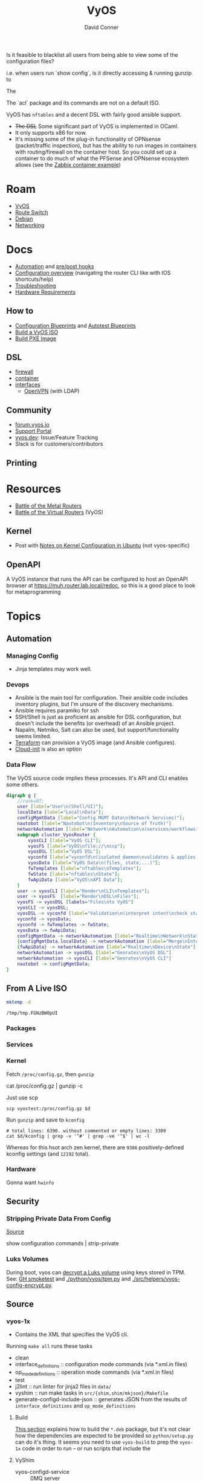 :PROPERTIES:
:ID:       5aa36ac8-32b3-421f-afb1-5b6292b06915
:END:
#+title: VyOS
#+AUTHOR:    David Conner
#+EMAIL:     noreply@te.xel.io
#+DESCRIPTION: notes
Is it feasible to blacklist all users from being able to view some of the configuration files?

i.e. when users run `show config`, is it directly accessing & running gunzip to

The

The `acl` package and its commands are not on a default ISO.

VyOS has =nftables= and a decent DSL with fairly good ansible support.

+ +The DSL+ Some significant part of VyOS is implemented in OCaml.
+ It only supports x86 for now.
+ It's missing some of the plug-in functionality of OPNsense (packet/traffic
  inspection), but has the ability to run images in containers with
  routing/firewall on the container host. So you could set up a container to do
  much of what the PFSense and OPNsense ecosystem allows (see the [[https://docs.vyos.io/en/stable/configuration/container/index.html#example-configuration][Zabbix
  container example]])

* Roam
+ [[id:5aa36ac8-32b3-421f-afb1-5b6292b06915][VyOS]]
+ [[id:e967c669-79e5-4a1a-828e-3b1dfbec1d19][Route Switch]]
+ [[id:23716a1b-7937-4cd1-923d-9adae1286601][Debian]]
+ [[id:ea11e6b1-6fb8-40e7-a40c-89e42697c9c4][Networking]]

* Docs

+ [[https://docs.vyos.io/en/stable/automation/index.html][Automation]] and [[https://docs.vyos.io/en/stable/automation/command-scripting.html#executing-pre-hooks-post-hooks-scripts][pre/post hooks]]
+ [[https://docs.vyos.io/en/stable/cli.html#configuration-overview][Configuration overview]] (navigating the router CLI like with IOS
  shortcuts/help)
+ [[https://docs.vyos.io/en/stable/troubleshooting/index.html][Troubleshooting]]
+ [[https://support.vyos.io/support/solutions/articles/103000096255-what-are-the-hardware-requirements-][Hardware Requirements]]

** How to

+ [[https://docs.vyos.io/en/stable/configexamples/index.html][Configuration Blueprints]] and [[https://docs.vyos.io/en/stable/configexamples/index.html#configuration-blueprints-autotest][Autotest Blueprints]]
+ [[https://docs.vyos.io/en/sagitta/contributing/build-vyos.html#][Build a VyOS ISO]]
+ [[https://docs.vyos.io/en/latest/installation/install.html#pxe-boot][Build PXE Image]]

** DSL

+ [[https://docs.vyos.io/en/stable/configuration/firewall/index.html][firewall]]
+ [[https://docs.vyos.io/en/stable/configuration/container/index.html][container]]
+ [[https://docs.vyos.io/en/stable/configuration/interfaces/index.html][interfaces]]
  + [[https://docs.vyos.io/en/stable/configuration/interfaces/openvpn.html][OpenVPN]] (with LDAP)

** Community
+ [[https://forum.vyos.io/][forum.vyos.io]]
+ [[https://support.vyos.io/support/home][Support Portal]]
+ [[https://vyos.dev/][vyos.dev]]: Issue/Feature Tracking
+ Slack is for customers/contributors

** Printing

* Resources

+ [[https://blog.kroy.io/2019/11/21/battle-of-the-bare-metal-routers/][Battle of the Metal Routers]]
+ [[https://blog.kroy.io/2019/08/23/battle-of-the-virtual-routers/][Battle of the Virtual Routers]] (VyOS)

** Kernel

+ Post with [[https://discourse.ubuntu.com/t/kernel-configuration-in-ubuntu/35857][Notes on Kernel Configuration in Ubuntu]] (not vyos-specific)

** OpenAPI

A VyOS instance that runs the API can be configured to host an OpenAPI browser
at https://muh.router.lab.local/redoc, so this is a good place to look for
metaprogramming

* Topics



** Automation

*** Managing Config

+ Jinja templates may work well.


*** Devops
+ Ansible is the main tool for configuration. Their ansible code includes
  inventory plugins, but I'm unsure of the discovery mechanisms.
+ Ansible requires paramiko for ssh
+ SSH/Shell is just as proficient as ansible for DSL configuration, but doesn't
  include the benefits (or overhead) of an Ansible project.
+ Napalm, Netmiko, Salt can also be used, but support/functionality seems
  limited.
+ [[https://docs.vyos.io/en/stable/automation/terraform/index.html][Terraform]] can provision a VyOS image (and Ansible configures).
+ [[https://docs.vyos.io/en/stable/automation/cloud-init.html][Cloud-init]] is also an option

*** Data Flow


The VyOS source code implies these processes. It's API and CLI enables some
others.

#+begin_src dot :file img/vyos/fw-workflow.svg
digraph g {
    //rank=RT;
    user [label="User\n(Shell/UI)"];
    localData [label="Local\nData"];
    configMgmtData [label="Config MGMT Data\n(Network Services)"];
    nautobot [label="Nautobot\n(Inventory\nSource of Truth)"]
    networkAutomation [label="Network\nAutomation\n(services/workflows)"]
    subgraph cluster_VyosRouter {
        vyosCLI [label="VyOS CLI"];
        vyosFS [label="VyOS\nfile://\nscp"];
        vyosDSL [label="VyOS DSL"];
        vyconfd [label="vyconfd\n(isolated daemon\nvalidates & applies)"];
        vyosData [label="VyOS Data\n(files, state,...)"];
        fwTemplates [label="nftables\nTemplates"];
        fwState [label="nftables\nState"];
        fwApiData [label="VyOS\nAPI Data"];
    }
    user -> vyosCLI [label="Render\nCLI\nTemplates"];
    user -> vyosFS  [label="Render\nDSL\nFiles"];
    vyosFS -> vyosDSL [labels="Files\nto VyOS"]
    vyosCLI -> vyosDSL;
    vyosDSL -> vyconfd [label="Validation\n(interpret intent\ncheck state)"];
    vyconfd -> vyosData;
    vyconfd -> fwTemplates -> fwState;
    vyosData -> fwApiData;
    configMgmtData -> networkAutomation [label="Realtime\nNetwork\nState"]
    {configMgmtData,localData} -> networkAutomation [label="Merge\nInto\nParams"]
    {fwApiData} -> networkAutomation [label="Realtime\nDevice\nState"]
    networkAutomation -> vyosDSL [label="Genrates\nVyOS DSL"]
    networkAutomation -> vyosCLI [label="Genrates\nVyOS CLI"]
    nautobot -> configMgmtData;
}
#+end_src

#+RESULTS:
[[file:img/vyos/fw-workflow.svg]]


** From A Live ISO

#+name: tmpdir
#+begin_src sh :cache yes
mktemp -d
#+end_src

#+RESULTS[d11bbe9264aafab22d88733f2c0f56e64bc0e8a9]: tmpdir
: /tmp/tmp.FGNzBW0pUI

*** Packages

*** Services


*** Kernel


Fetch =/proc/config.gz=, then =gunzip=

#+begin_example shell
# this works, but tramp completion is problematic -- emacs close to locking :(
# +begin_src shell :dir /ssh:vyostest:/home/vyos :results output file :file img/vyos.kconfig
cat /proc/config.gz | gunzip -c
#+end_example

Just use scp

#+begin_src shell :var d=tmpdir
scp vyostest:/proc/config.gz $d
#+end_src

Run =gunzip= and save to =kconfig=

#+begin_src shell :var d=tmpdir
# total lines: 6390. without commented or empty lines: 3309
cat $d/kconfig | grep -v '^#' | grep -ve '^$' | wc -l
#+end_src

#+RESULTS:
: 3309

Whereas for this hsot arch zen kernel, there are =9386= positively-defined kconfig
settings (and =12192= total).

*** Hardware

Gonna want =hwinfo=

** Security

*** Stripping Private Data From Config

[[https://forum.vyos.io/t/ip-tv-with-igmp-issues/11604/3][Source]]

#+begin_example shell
show configuration commands | strip-private
#+end_example

*** Luks Volumes

During boot, vyos can [[https://github.com/vyos/vyos-1x/blob/bc6e337a13f3021ad39eb064e2452df7df77232f/src/init/vyos-router#L86-L145][decrypt a Luks volume]] using keys stored in TPM. See: [[https://github.com/vyos/vyos-1x/blob/bc6e337a13f3021ad39eb064e2452df7df77232f/.github/workflows/package-smoketest.yml#L198][GH
smoketest]] and [[https://github.com/vyos/vyos-1x/blob/bc6e337a13f3021ad39eb064e2452df7df77232f/python/vyos/tpm.py#L23][./python/vyos/tpm.py]] and [[https://github.com/vyos/vyos-1x/blob/bc6e337a13f3021ad39eb064e2452df7df77232f/src/helpers/vyos-config-encrypt.py#L36][./src/helpers/vyos-config-encrypt.py]].
** Source
*** vyos-1x

+ Contains the XML that specifies the VyOS cli.

Running =make all= runs these tasks

+ clean
+ interface_definitions :: configuration mode commands (via *.xml.in files)
+ op_mode_definitions :: operation mode commands (via *.xml.in files)
+ test
+ j2lint :: run linter for jinja2 files in =data/=
+ vyshim :: run make tasks in =src/{shim,shim/mkjson}/Makefile=
+ generate-configd-include-json :: generates JSON from the results of
  =interface_definitions= and =op_mode_definitions=

**** Build

[[https://docs.vyos.io/en/latest/contributing/build-vyos.html#build-packages][This section]] explains how to build the =*.deb= package, but it's not clear how the
dependencies are expected to be provided so =python/setup.py= can do it's thing.
It seems you need to use =vyos-build= to prep the =vyos-1x= code in order to run -- or
run scripts that include the

**** VyShim

+ vyos-configd-service :: 0MQ server
+ vyshim :: 0MQ client
+ mkjson :: C serializer to lay JSON on the 0MQ wire

[[https://vyos.dev/T6326][vyos.dev/T6326]] explains that API requests are relayed to the core
vyos-configd-service via 0MQ socket:

#+begin_quote
1. API(configure)
2. vyos-http-api-server(.py)
3. configsession.py
4. /opt/vyatta/sbin/my_commit(symlinked to: my_cli_bin)
5. sudo is called here, but I am too code blind when it comes to C to figure out where/how it is called
6. vyshim (ZMQ client)
7. vyos-configd-service (ZMQ server)
8. <py service file>
#+end_quote

See [[https://github.com/vyos/vyos-1x/blob/bc6e337a13f3021ad39eb064e2452df7df77232f/data/vyos-configd-env-set#L1][./data/vyos-configd-env-set]]

**** XML Spec

Transclusion for XML specs in [[https://github.com/vyos/vyos-1x/blob/4d3e976271e30d70c8b2660d869a220de98d8c59/op-mode-definitions/][./op-mode-definitions]] and
[[https://github.com/vyos/vyos-1x/blob/4d3e976271e30d70c8b2660d869a220de98d8c59/interface-definitions][./interface-definitions]] is performed by [[https://github.com/vyos/vyos-1x/blob/4d3e976271e30d70c8b2660d869a220de98d8c59/scripts/transclude-template#L54][./scripts/transclude-template]]

Running =make op_mode_definitions= and =make interface_definitions= will generate
XML in the respective subdirs of =./build=. This can be queried with =xq= et alias.

The vyos =*.xml.in= files [[https://docs.vyos.io/en/latest/contributing/development.html#gnu-preprocessor][use the GNU Preprocessor]], merged in [[https://vyos.dev/T1843][T1843]]. The [[https://docs.vyos.io/en/latest/contributing/development.html#c-backend-code][CLI
parser is C++]] and found in [[https://github.com/vyos/vyatta-cfg][vyos/vyatta-cfg]]

***** Op Mode Definitions

+ [ ] in emacs, this results in a find/exec task that doesn't complete

***** Interface Definitions

+ [ ] building these requires having a compatible =libvyosconfig.so=

***** XML Schema

After building ISO, XML =RelaxNG= schemas are in
=./build/vyos-1x/schema/*.{rnc,rng}=

**** GraphQL API

The API is implemented in python using Ariadne in the vyos-1x repo.

The last task when =make all= generates the JSON versions of the same XML

The file [[https://github.com/vyos/vyos-1x/blob/4d3e976271e30d70c8b2660d869a220de98d8c59/src/services/api/graphql/README.graphql#L3][src/services/api/graphql/README.graphql]] contains example queries

+ [[https://github.com/vyos/vyos-1x/blob/4d3e976271e30d70c8b2660d869a220de98d8c59/src/services/api/graphql/graphql/schema/schema.graphql#L17][src/services/api/graphql/graphql/schema/schema.graphql]]
+ [[https://github.com/vyos/vyos-1x/blob/4d3e976271e30d70c8b2660d869a220de98d8c59/src/services/api/graphql/graphql/schema/auth_token.graphql#L1][src/services/api/graphql/graphql/schema/auth_token.graphql]]
+ [[https://github.com/vyos/vyos-1x/blob/4d3e976271e30d70c8b2660d869a220de98d8c59/src/services/api/graphql/graphql/client_op/auth_token.graphql#L3][src/services/api/graphql/graphql/client_op/auth_token.graphql]]

Python generates schemata (in this order, in generate_schema.py)

+ [[https://github.com/vyos/vyos-1x/blob/4d3e976271e30d70c8b2660d869a220de98d8c59/src/services/api/graphql/generate/schema_from_op_mode.py#L154][src/services/api/graphql/generate/schema_from_op_mode.py]]
+ [[https://github.com/vyos/vyos-1x/blob/4d3e976271e30d70c8b2660d869a220de98d8c59/src/services/api/graphql/generate/schema_from_config_session.py#L154][src/services/api/graphql/generate/schema_from_config_session.py]]
+ [[https://github.com/vyos/vyos-1x/blob/4d3e976271e30d70c8b2660d869a220de98d8c59/src/services/api/graphql/generate/schema_from_composite.py#L154][src/services/api/graphql/generate/schema_from_composite.py]]

These files use these config values

#+begin_example python
from vyos.defaults import directories

# ...

OP_MODE_PATH = directories['op_mode'] #
SCHEMA_PATH = directories['api_schema']
CLIENT_OP_PATH = directories['api_client_op']
DATA_DIR = directories['data']
#+end_example


**** Config Parser

Config language seems loosely modeled on =*.nft= files from nftables

+ Config is loaded here [[https://github.com/vyos/vyos-1x/blob/bc6e337a13f3021ad39eb064e2452df7df77232f/python/vyos/configtree.py#L187-L210][./python/vyos/configtree.py]] at line 187, after the FFI
  functions for =cdll= bindings are bound to the =ConfigTree= object.
  - it can be instantiated from a =config_string= ... or an =internal= or an =address=
+ [[https://github.com/vyos/vyos-1x/blob/bc6e337a13f3021ad39eb064e2452df7df77232f/python/vyos/config.py#L17][./python/vyos/config.py]]
  - The python files in =./src/= handle parsing modified config, validation and
    reconfiguration (see [[https://docs.vyos.io/en/latest/contributing/development.html#configuration-script-structure-and-behaviour][Configuration Script Structure/Behavior]]) ... but these
    are scripts invoked at runtime that depend on the library in =./python=
  - They are executed in [[https://docs.vyos.io/en/latest/contributing/development.html#other-considerations-vyos-configd][the vyos-configd context]]
+ [[https://github.com/vyos/vyos-1x/blob/bc6e337a13f3021ad39eb064e2452df7df77232f/python/vyos/migrate.py#L40][./python/vyos/migrate.py]] is a good starting point for scripting
  - [[https://github.com/vyos/vyos-1x/blob/bc6e337a13f3021ad39eb064e2452df7df77232f/python/vyos/component_version.py#L152-L159][./python/vyos/component_version.py]] reads the config file here (and splits it
    into parts)
+ [[https://github.com/vyos/vyos-1x/blob/bc6e337a13f3021ad39eb064e2452df7df77232f/python/vyos/compose_config.py#L34][./python/vyos/compose_config.py]] will =apply_func= (Callable) or =apply_file= (with
  =func_file= and =func_name=) and dump the updated =config_tree= to a string.

Anyways ... using the =ConfigTree= directly in scripts should allow merging fairly
minimal configuration snippets in order to produce larger trees, which are
rendered to a final configuration object.

You'll need to run the vyos python code within a container that's built vyos
(set a tag to the build result, but ensuring critical files are present)

***** Merge from Jinja -> config strings -> config trees

e.g. with templates for the the config

#+begin_example conf
interfaces {
  ethernet en0 {
    address {% en0.address %}
    description "WAN Interface"
    offload {% en0.offload | join(' ') %}
  }
}
#+end_example

And a system

#+begin_example conf
system {
  host-name vyos
  time-zone America/New_York
  name-server 10.123.0.1
}
#+end_example

+ This approach isn't much better than =set= commands via ssh.
+ Still suffers from managing/transforming config
+ Can't sequence configuration transformations (to validate and attempt to
  =commit= config, rolling back transactions if subsequent =commit= is invalid or
  problematic after commit) ... i.e. it's all-or-nothing

**** Data

***** Protobufs

+ Need to build straight outta the vyos-1x directory

#+begin_example gitignore
# autogenerated vyos-commitd protobuf files
python/vyos/proto/*pb2.py
python/vyos/proto/*.desc
python/vyos/proto/vyconf_proto.py
#+end_example

**** Systemd

+ Service definitions and templates: [[https://github.com/vyos/vyos-1x/blob/bc6e337a13f3021ad39eb064e2452df7df77232f/src/systemd][./src/systemd]]

** ISO Build

It's a =debian-live= build

+ [[https://debian-live-config.readthedocs.io/][Debian Live Config Docs]]
  - [[https://github.com/nodiscc/debian-live-config/blob/master/doc/md/custom.md][./doc/md/custom.md]]
+ [[https://packages.debian.org/bookworm/live-build][Live Build System Components]]

Other build projects (apparently the support isn't great)

+ [[https://github.com/grahamhayes/vyos-build/][grahamhayes/vyos-build]] (containers, but old)
+ [[https://github.com/mcbridematt/vyos-arm64-builder][mcbridematt/vyos-arm64-builder]] (without containers)
+ [[https://www.google.com/url?sa=t&source=web&rct=j&opi=89978449&url=https://www.youtube.com/watch%3Fv%3DpbCQ5DXwUhI&ved=2ahUKEwimnNHcgaKNAxVzEFkFHTrZMG4QtwJ6BAgUEAI&usg=AOvVaw0mxO4FE6gLKe1cgbZzdZJc][Video: successfully installed VyOS on custom ARM64]]

*** Directories

According to [[https://github.com/vyos/vyos-build?tab=readme-ov-file][vyos/vyos-build]], the directories used:

#+begin_quote
+ build :: Used for temporary files used for the build and for build artifacts
+ data :: Data required for building the ISO (e.g. boot splash/configs)
+ packages :: This directory can hold arbitrary *.deb packages which will be
  embeded into the resulting ISO. Among other things those packages will be:
  Linux Kernel, FRR, Netfiler...
+ scripts :: Scripts that are used for the build process
+ tools :: Scripts that are used for maintainer's tasks automation and other
  purposes, but not during ISO build process
#+end_quote

*** Customization

The [[https://github.com/vyos/vyos-build/blob/247e810339294218876922d6cc015c8bbc746c39/scripts/image-build/build-vyos-image#L201-L223][options passed to build-vyos-image]] can also be customized in
=./data/build-flavors/*.toml=, where the most complete defaults are seen in
[[https://github.com/vyos/vyos-build/blob/247e810339294218876922d6cc015c8bbc746c39/data/defaults.toml#L1][./data/defaults.toml]]

**** Add Packages

When added to the =build-flavor=, these should append.

#+begin_src toml
packages = [
  "lvm2",
  "hwinfo",
  "yubico-piv-tool",
  "opensc-pkcs11",
  "opensc",
  "age",
  "emacs-nox",
  "tmux",
  "acl"
]
#+end_src
**** Smoketests

See [[https://docs.vyos.io/en/latest/contributing/testing.html#smoketests][Testing]] for info on enabling smoketests during ISO build

*** Permanent Installation

Running =install image= eventually spawns =sudo
${vyos_op_scripts_dir}/image_installer.py --action install=

+ This is built into the ISO at ./build/vyos-1x/src/op_mode/image_installer.py
+ And sourced from the vyos-1x repo at [[https://github.com/vyos/vyos-1x/blob/572400156976a5fc36e1dbe2fcdaf12d61510e13/src/op_mode/image_installer.py#L4][src/op_mode/image_installer.py]]
+ It basically transfers the ISO contents onto the Root and EFI partitions. See
  [[https://github.com/vyos/vyos-1x/blob/572400156976a5fc36e1dbe2fcdaf12d61510e13/src/op_mode/image_installer.py#L791-L963][image_install]]
+ For the bootloader, it relies on [[https://github.com/vyos/vyos-1x/blob/572400156976a5fc36e1dbe2fcdaf12d61510e13/python/vyos/system/grub.py][grub]] and [[https://github.com/vyos/vyos-1x/blob/572400156976a5fc36e1dbe2fcdaf12d61510e13/python/vyos/system/grub_util.py][grub_util]] from =import vyos.system=
  - grub_util :: handles ={set,update}_console_speed= and
    ={set,update}_kernel_cmdline_options=
  - grub ::

*** Other Artifacts
**** Interesting files

+ ./build/vyos-1x/schema/*.{rnc,rng} :: RelaxNG XML schemas for interface &
  op-mode commands
+ ./build/config/hooks/{live,normal} ::


**** Structure of =build=

The files at =data/live-build-config/hooks/live= run when the ISO is mounted, so
=data/live-build-config/hooks/live/00-manifest.binary= writes to
=./live/packages.txt=, found at =/usr/lib/live/mount/medium/live/packages.txt=

***** Directories

Without vyos-1x, cache or chroot directories, the file structure is compact

#+begin_src shell :results output verbatim :dir /data/ecto/vyos/vyos/vyos-build
tree -dI vyos-1x -I cache -I chroot build
#+end_src

#+RESULTS:
#+begin_example
build
├── auto
├── binary
│   ├── boot
│   │   └── grub
│   │       ├── live-theme
│   │       └── x86_64-efi
│   ├── EFI
│   │   └── boot
│   ├── isolinux
│   └── live
├── config
│   ├── apt
│   ├── archives
│   ├── bootloaders
│   │   └── grub-pc
│   │       └── live-theme
│   ├── debian-installer
│   ├── hooks
│   │   ├── live
│   │   └── normal
│   ├── includes
│   ├── includes.binary
│   │   └── isolinux
│   ├── includes.bootstrap
│   ├── includes.chroot
│   │   ├── etc
│   │   │   ├── initramfs-tools
│   │   │   │   └── hooks
│   │   │   ├── modprobe.d
│   │   │   ├── modules-load.d
│   │   │   ├── sudoers.d
│   │   │   └── systemd
│   │   │       └── system
│   │   │           └── getty@tty1.service.d
│   │   ├── opt
│   │   │   └── vyatta
│   │   │       └── etc
│   │   │           ├── grub
│   │   │           └── install-image
│   │   ├── usr
│   │   │   └── share
│   │   │       └── vyos
│   │   │           └── keys
│   │   └── var
│   │       └── lib
│   │           └── shim-signed
│   │               └── mok
│   ├── includes.chroot_after_packages
│   ├── includes.chroot_before_packages
│   ├── includes.installer
│   ├── includes.source
│   ├── package-lists
│   ├── packages
│   ├── packages.binary
│   ├── packages.chroot
│   ├── preseed
│   └── rootfs
└── local
    └── bin

60 directories
#+end_example

** Running Image

*** SquashFS

Once the image is built, it's =isolinux -> squashfs. you need to mount readonly
as loopback, then unpack the squashfs to check the file system.

In addition to many other file systems, the squashfs mounts as:

#+begin_example text
/dev/loop0 on /usr/lib/live/mount/rootfs/filesystem.squashfs type squashfs (ro,noatime,errors=continue)
overlay on / type overlay (rw,noatime,lowerdir=//filesystem.squashfs/,upperdir=/live/overlay//rw,workdir=/live/overlay//work,uuid=on)
#+end_example

*** Python

**** Environment

=/usr/share/vyos-http-api-tools/pyvenv.cfg=

#+begin_example conf
home = /usr/bin
include-system-site-packages = true
version = 3.11.2
executable = /usr/bin/python3.11
command = /usr/bin/python3 -m venv \
  --system-site-packages $__w # see below: long path, but completes all the way
#+end_example


**** Files

+ =/usr/lib/python3/dist-packages/vyos/= files in [[https://github.com/vyos/vyos-1x/blob/bc6e337a13f3021ad39eb064e2452df7df77232f/python/vyos/ifconfig/][vyos/vyos-1x: ./python/vyos]]
+ =/usr/libexec/vyos/= merged; includes some files in [[https://github.com/vyos/vyos-1x/blob/bc6e337a13f3021ad39eb064e2452df7df77232f/python/vyos/ifconfig/][vyos/vyos-1x: ./python/vyos]]
  - also includes graphql api
HTTP env

+ =/usr/share/vyos/=
+ =/usr/share/vyos-http-api-tools/= python env for HTTP API
  - =lib/python3.11/site-packages/vyos-http-api-tools/=

This env

+ =/__w/vyos-reusable-workflows/vyos-reusable-workflows/vyos-build/=
  - =scripts/package-build/pmacct/pmacct/=
    - =src/external_libs/rootfs=
*** System

+ =/opt/vyatta/config/active/= active configuration as a filesystem
  - =system/login/user/vyos=


** Config

*** Default Profiles

There are several profiles to build, each with a =config.boot.default=, though
some of the profiles below are CI/CD (not in the =vyos-build= project)

#+begin_src shell :results output verbatim
locate '/data/ecto/vyos*vyos*config*default' \
    | sed -e 's/\/data\/ecto\/vyos\/vyos\///g'  \
    | tree --fromfile .
#+end_src

#+RESULTS:
#+begin_example
.
├── gh-action-test-vyos-1x
│   ├── data
│   │   └── config.boot.default
│   └── tests
│       └── data
│           └── config.boot.default
├── vyos
│   └── configs
│       └── etc
│           └── vyos
│               └── config.boot.default
├── vyos-1x
│   ├── data
│   │   └── config.boot.default
│   └── tests
│       └── data
│           └── config.boot.default
├── vyos-build
│   ├── build
│   │   └── vyos-1x
│   │       ├── data
│   │       │   └── config.boot.default
│   │       └── tests
│   │           └── data
│   │               └── config.boot.default
│   └── tools
│       ├── cloud-init
│       │   └── AWS
│       │       └── config.boot.default
│       └── container
│           └── config.boot.default
└── vyos-workflow-test-temp
    ├── data
    │   └── config.boot.default
    └── tests
        └── data
            └── config.boot.default

27 directories, 11 files
#+end_example

*** Snippets

Lots of snippets tests (mostly jinja templates), though some of these are
standard =.conf= files. The jinja is a bit hard to parse.

#+begin_src sh
find ./vyos/vyos-workflow-test-temp/ -name '*.conf*' -type f
#+end_src

+ vrf-basic: lots of static routes
** Org Babel

It would be possible to run commands against a vyos interface.

*** Potential Problems

+ Since [[https://docs.vyos.io/en/equuleus/cli.html#the-config-mode][configuraton mode changes the shell prompt from $ to #]], the tramp regexp
  may need to change.

**** Statefulness

The usage of =configure= introduces "statefulness" and so your scripts must adapt
to this.

***** Config modes

Three modes for configuration: saved (startup), working, and active/running.

This actually makes scripting much easier:

+ Your changes are transactional, =commit= the whole thing or reset
+ Aborted automation scripts can easily be unwound.

***** Command Modes

There are two modes for commands: Operational mode and Configuration mode

+ Running =show interfaces= in configuration mode outputs diffs with
  additions/replacements/deletions.

So scripts that do the following may be problematic

+ sets data based on state which cannot be predicted: network data or
  configuration management service which retrieve data on the router itself
+ sets data only in the working configuratioin parameters
+ can only source data for configuration after changes to firewall/routing.
  these scripts should generally be broken into multiple scripts, unless that
  would require multiple "transaction" rewinds
+ scripts that need to "hold" changes to working configuration on multiple
  devices, to evaluate whether the transaction should be commit. e.g. making
  changes to VPN/GRE tunnels for devices that would lose connectivity, where you
  want something to validate changes to working configuration (again, it
  displays in diff)

And actually, most of the working-configuration state is lost when you exit
configuration mode. This is probably for the best, as your scripts should
precompute all values anyways.

+ also, scripts that should generally require multiple transactions. i.e. you
  would like to =commit= mutliple times, but then need to rewind the changes to
  multiple devices -- in this case, the sequence of commands to rewind the
  changes cannot be known to be the "inverse" of the configured commands. So, a
  pattern for automation where you always save the running config before you
  initiate changes.

Since you can't exit configuration mode without commiting, your automation needs
to manage:

+ connection state (e.g. ssh)
+ error handling ... (e.g. you fat-fingered that VPN)
+ in addition to config delta and configuration mode state (e.g. the mode or the
  active interface)

The answers to the above general design concerns should be found in the code
that supports the [[https://docs.vyos.io/en/equuleus/configexamples/index.html][Configuration Blueprints]], especially the automated testing.

THE PROBLEM: these scenarios are actually exceedingly common for managing large
deployments, which are actually more common than you'd think (although
Route/Switch is small world)

You absolutely will take down the network & services lulz

*** Connect using =sshfs= to eval

One approach would just set the =:dir= to a Tramp path, but this isn't great

#+begin_example org
#+begin_src sh :dir (concat (identity sshfs-uri)) :shebang #!/bin/ash :eval never
ssh aserver '
nvram show | grep vlan
'
#+end_src
#+end_example

+ and [[https://lists.gnu.org/archive/html/emacs-orgmode/2016-01/msg00321.html][there can be issues with =/tmp=]] since babel will try to store scripts
  there on the remote host while it runs them
  - This is an issue for =busybox=, maybe =ash= and maybe =dropbear=... so it like
    doesn't work well for ddwrt, unless it's a custom build
+ =sshfs-uri= would be something like =(setq sshfs-uri
  "/ssh:root@router.mynet.local:/jffs/deploy")=
+ idk whether I used =sshfs= because =/ssh:user@host:/root/muh/server=, but Tramp
  maintains a persistent =ssh= connection that it injects real commands into
  (which is why it doesn't work when =PS1= has a colorized prompt)

There may be other approaches that combine Tramp/Babel

+ This requires some [[https://stewart123579.github.io/blog/posts/emacs/emacs-on-windows-getting-tramp-to-work/][Tramp tweaks for Windows]]

*** From the VyOS manual

Running this at a shell would connect, then run the commands

#+begin_example sh
ssh 192.0.2.1 'vbash -s' <<EOF
source /opt/vyatta/etc/functions/script-template
run show interfaces
exit
EOF
#+end_example

** ZeroTier & Tailscale

[[https://lev-0.com/][lev-0]] has several series on setting Tailscale on VyOS as a podman service. The
VyOS DSL has a =container= subcommand. I haven't worked out the details, but
this seems like a fairly viable option.

** PKI

** Contribution

*** [[https://vyos.dev/T7483][T7483]]: SSH FIDO2 Support

Setup

+ [ ] fork repository
+ [ ] build live ISO image that includes packages:
  - vim/emacs along with vyos repos
  - maybe use sshfs here (from server back to local, run dev commands on server)
+ [ ] add edits, watchexec to run make, run tests when build completes
+ [ ] test against the running live ISO
+ [ ] build an iso, test live with various configs
+ [ ] run smoke tests

Feature

+ [ ] ensure dependencies satisfied for yubico fido2
+ [ ] add a node to be compatible with ConfigTree
  - update =*.xml.in= for interface_definitions
+ [ ] add validation logic to [[https://github.com/vyos/vyos-1x/blob/bc6e337a13f3021ad39eb064e2452df7df77232f/src/conf_mode/service_ssh.py#L47][./src/conf_mode/service_ssh.py]]
+ [ ] update [[https://github.com/vyos/vyos-workflow-test-temp/blob/f2b087926864f164b31a3b833995f94cdbf49e36/data/templates/ssh/sshd_config.j2#L52][.data/templates/ssh/sshd_config.j2]] in vyos-1x (and elsewhere?)
  - SecurityKeyProvider: either set in the same jinja conditional or
  - PubkeyAuthOptions: none,touch-required,verify-required
+ [ ] docs should indicate that =ed25519-sk= is set first in user's configuration
+ [ ] ensure other =sshd= configurations aren't affected


** CLI Tools

*** For Templates


**** vyos-commands-to-config

+ =vyos-config-file-query= or =vyos-config-file-json= in the =bash= shell
+ or =merge= in the =vbash= shell

**** vyos-config-file-query

Same as API call, but =ssh= connection gives immediate response.

|-----------------+--------------------------|
| -f --file=      | Config file (or snippet) |
| -p --path=      | Config path              |
|-----------------+--------------------------|
| --return-value  |                          |
| --return-values |                          |
| --list-nodes    |                          |
| --exists        |                          |
|-----------------+--------------------------|

#+begin_src shell
vyos-config-file-query --path="interfaces" \
    --file=/opt/vyatta/etc/config/config.boot \
    --list-nodes
#+end_src

** Firewall

ipv6 subcommands have =hop-limit= but are mostly the same

*** Group Type

The =address*= indicates the fields' value sets a multi

=set firewall group $groupType=

|----+--------------------+-------+----------------------|
|    | type               | key   | field                |
|----+--------------------+-------+----------------------|
| +> | address-group      | $name | address* description |
| +> | ipv6-address-group | $name | address* description |
|----+--------------------+-------+----------------------|
| +> | network-group      | $name | address* description |
| +> | ipv6-network-group | $name | address* description |
|----+--------------------+-------+----------------------|
| +> | remote-group       | $name | url* description     |
|----+--------------------+-------+----------------------|

port group (value is a port, range or service name in =/etc/services=)

|----+------------+-------+--------------------|
|    | type       | key   | field              |
|----+------------+-------+--------------------|
| +> | port-group | $name | value* description |
|----+------------+-------+--------------------|

Others

|----+-----------------+-------+---------------------|
| +> | domain-group    | $name | domain* description |
| +> | interface-group | $name | if* description     |
| +> | mac-group       | $name | mac* description    |
|----+-----------------+-------+---------------------|

Dynamic groups are composed of a single type above and receive their values from
the =add-address-to-group= rule during firewall execution.

|---+---------------+-------+-------|
|   | type          | key   | field |
|---+---------------+-------+-------|
| > | dynamic-group | $type | $name |
|---+---------------+-------+-------|

*** ipv4

|------+-------------+----|
| ipv4 | fwd         | 34 |
| ipv4 | input       | 32 |
| ipv4 | out(filter) | 33 |
| ipv4 | out(raw)    | 23 |
| ipv4 | pre(raw)    | 23 |
|------+-------------+----|

Subcommands

subcommands =x: missing=

|-----+-----+----+-----+----------+---+-----------------------+-----------------------------------------------------------------------------------|
| pre | fwd | in | out | out(raw) |   |                       |                                                                                   |
|-----+-----+----+-----+----------+---+-----------------------+-----------------------------------------------------------------------------------|
|     |     |    |     |          | > | add-address-to-group  | Add ip address to dynamic address-group                                           |
| x   |     |    |     | x        | + | connection-mark       | Connection mark                                                                   |
| x   |     |    |     | x        | > | connection-status     | Connection status                                                                 |
| x   |     |    |     | x        | + | conntrack-helper      | Match related traffic from conntrack helpers                                      |
|     |     |    |     |          |   | description           | Description                                                                       |
|     |     |    |     |          | > | destination           | Destination parameters                                                            |
|     |     |    |     |          |   | disable               | Disable instance                                                                  |
|     |     |    |     |          | + | dscp                  | DSCP value                                                                        |
|     |     |    |     |          | + | dscp-exclude          | DSCP value not to match                                                           |
|     |     |    |     |          | > | fragment              | IP fragment match                                                                 |
| x   |     |    |     | x        | > | gre                   | GRE fields to match                                                               |
|     |     |    |     |          | > | ttl (hop-limit)       | Time to live limit                                                                |
|     |     |    |     |          | > | icmp                  | ICMP type and code information                                                    |
|     |     |    | x   | x        | > | inbound-interface     | Match inbound-interface                                                           |
|     |     |    |     |          | > | ipsec                 | IPsec encapsulated packets                                                        |
|     |     |    |     | x        |   | jump-target           | Set jump target. Action jump must be defined to use this setting                  |
|     |     |    |     |          | > | limit                 | Rate limit using a token bucket filter                                            |
|     |     |    |     |          |   | log                   | Log packets hitting this rule                                                     |
|     |     |    |     |          | > | log-options           | Log options                                                                       |
| x   |     |    |     | x        |   | mark                  | Firewall mark                                                                     |
| x   |     | x  | x   | x        |   | offload-target        | Set flowtable offload target. Action offload must be defined to  use this setting |
| x   |     | x  |     |          | > | outbound-interface    | Match outbound-interface                                                          |
| x   |     |    |     | x        | + | packet-length         | Payload size in bytes, including header and data to match                         |
| x   |     |    |     | x        | + | packet-length-exclude | Payload size in bytes, including header and data not to match                     |
| x   |     |    |     | x        |   | packet-type           | Packet type                                                                       |
|     |     |    |     |          |   | protocol              | Protocol to match (protocol name, number, or "all")                               |
|     |     |    |     |          |   | queue                 | Queue target to use. Action queue must be defined to use this setting             |
|     |     |    |     |          | + | queue-options         | Options used for queue target. Action queue must be defined to use this setting   |
|     |     |    |     |          | > | recent                | Parameters for matching recently seen sources                                     |
|     |     | x  |     |          | > | set                   | Packet modifications                                                              |
|     |     |    |     |          | > | source                | Source parameters                                                                 |
| x   |     |    |     | x        | + | state                 | Session state                                                                     |
| x   |     |    |     | x        | > | synproxy              | Synproxy options                                                                  |
|     |     |    |     |          | > | tcp                   | TCP options to match                                                              |
|     |     |    |     |          | > | time                  | Time to match rule                                                                |
|-----+-----+----+-----+----------+---+-----------------------+-----------------------------------------------------------------------------------|

*** ipv6

|------+---------------+----|
| ipv6 | fwd           | 34 |
| ipv6 | input(filter) | 32 |
| ipv6 | out(filter)   | 33 |
| ipv6 | out(raw)      | 22 |
| ipv6 | pre(raw)      | 22 |
|------+---------------+----|

subcommands =x: missing=

|-----+-----+----+-----+----------+---+-----------------------+----------------------------------------------------------------------------------|
| pre | fwd | in | out | out(raw) |   |                       |                                                                                  |
|-----+-----+----+-----+----------+---+-----------------------+----------------------------------------------------------------------------------|
|     |     |    |     |          | > | add-address-to-group  | Add ipv6 address to dynamic ipv6-address-group                                   |
| x   |     |    |     | x        | + | connection-mark       | Connection mark                                                                  |
| x   |     |    |     | x        | > | connection-status     | Connection status                                                                |
| x   |     |    |     | x        | + | conntrack-helper      | Match related traffic from conntrack helpers                                     |
|     |     |    |     |          |   | description           | Description                                                                      |
|     |     |    |     |          | > | destination           | Destination parameters                                                           |
|     |     |    |     |          |   | disable               | Disable instance                                                                 |
|     |     |    |     |          | + | dscp                  | DSCP value                                                                       |
|     |     |    |     |          | + | dscp-exclude          | DSCP value not to match                                                          |
|     |     |    |     |          | > | fragment              | IP fragment match                                                                |
| x   |     |    |     | x        | > | gre                   | GRE fields to match                                                              |
|     |     |    |     |          | > | hop-limit (ttl)       | Hop limit                                                                        |
|     |     |    |     |          | > | icmpv6                | ICMPv6 type and code information                                                 |
|     |     |    | x   | x        | > | inbound-interface     | Match inbound-interface                                                          |
|     |     |    |     |          | > | ipsec                 | IPsec encapsulated packets                                                       |
|     |     |    |     | x        |   | jump-target           | Set jump target. Action jump must be defined to use this setting                 |
|     |     |    |     |          | > | limit                 | Rate limit using a token bucket filter                                           |
|     |     |    |     |          |   | log                   | Log packets hitting this rule                                                    |
|     |     |    |     |          | > | log-options           | Log options                                                                      |
| x   |     |    |     | x        |   | mark                  | Firewall mark                                                                    |
| x   |     | x  | x   | x        |   | offload-target        | Set flowtable offload target. Action offload must be defined to use this setting |
| x   |     | x  |     |          | > | outbound-interface    | Match outbound-interface                                                         |
| x   |     |    |     | x        | + | packet-length         | Payload size in bytes, including header and data to match                        |
| x   |     |    |     | x        | + | packet-length-exclude | Payload size in bytes, including header and data not to match                    |
| x   |     |    |     | x        |   | packet-type           | Packet type                                                                      |
|     |     |    |     |          |   | protocol              | Protocol to match (protocol name, number, or "all")                              |
|     |     |    |     |          |   | queue                 | Queue target to use. Action queue must be defined to use this setting            |
|     |     |    |     |          | + | queue-options         | Options used for queue target. Action queue must be defined to use this setting  |
|     |     |    |     |          | > | recent                | Parameters for matching recently seen sources                                    |
|     |     | x  |     |          | > | set                   | Packet modifications                                                             |
|     |     |    |     |          | > | source                | Source parameters                                                                |
| x   |     |    |     | x        | + | state                 | Session state                                                                    |
| x   |     |    |     | x        | > | synproxy              | Synproxy options                                                                 |
|     |     |    |     |          | > | tcp                   | TCP options to match                                                             |
|     |     |    |     |          | > | time                  | Time to match rule                                                               |
|-----+-----+----+-----+----------+---+-----------------------+----------------------------------------------------------------------------------|

*** Jinja Templates

#+begin_src shell :results output verbatim
find -name 'nftables*.j2' -type f -printf '%p\n' \
    | tee -a >(echo ./data/templates/firewall/sysctl-firewall.conf.j2) \
    | sed -e 's/^.\///g' \
    | tree --fromfile .
#+end_src

#+RESULTS:
#+begin_example
.
└── data
    └── templates
        ├── conntrack
        │   ├── nftables-ct.j2
        │   └── nftables-helpers.j2
        ├── firewall
        │   ├── nftables-bridge.j2
        │   ├── nftables-cgnat.j2
        │   ├── nftables-defines.j2
        │   ├── nftables-geoip-update.j2
        │   ├── nftables.j2
        │   ├── nftables-nat66.j2
        │   ├── nftables-nat.j2
        │   ├── nftables-offload.j2
        │   ├── nftables-policy.j2
        │   ├── nftables-static-nat.j2
        │   ├── nftables-zone.j2
        │   └── sysctl-firewall.conf.j2
        └── load-balancing
            └── nftables-wlb.j2

6 directories, 15 files
#+end_example

Entry points

#+begin_src shell :results output verbatim
grep -e '#!/usr/sbin/nft' $(find -name 'nftables*.j2' -type f -printf '%p\n' \
    | tee -a >(echo ./data/templates/firewall/sysctl-firewall.conf.j2)) \
    | sed -e 's/.\/data\/templates\///g' \
    | sed -e "s/:#!/ => #!/g"
#+end_src

#+RESULTS:
: conntrack/nftables-ct.j2 => #!/usr/sbin/nft -f
: firewall/nftables-cgnat.j2 => #!/usr/sbin/nft -f
: firewall/nftables-policy.j2 => #!/usr/sbin/nft -f
: firewall/nftables-nat66.j2 => #!/usr/sbin/nft -f
: firewall/nftables.j2 => #!/usr/sbin/nft -f
: firewall/nftables-nat.j2 => #!/usr/sbin/nft -f
: firewall/nftables-static-nat.j2 => #!/usr/sbin/nft -f
: firewall/nftables-geoip-update.j2 => #!/usr/sbin/nft -f
: load-balancing/nftables-wlb.j2 => #!/usr/sbin/nft -f

Imports

#+begin_src shell :results output verbatim
grep -e import $(find -name 'nftables*.j2' -type f -printf '%p\n' \
    | tee -a >(echo ./data/templates/firewall/sysctl-firewall.conf.j2)) \
    | sed -e 's/.\/data\/templates\///g' \
    | sed -e "s/:{% / => /g" | sed -e "s/ %}//g"
#+end_src

#+RESULTS:
#+begin_example
conntrack/nftables-ct.j2 => import 'conntrack/nftables-helpers.j2' as helper_tmpl
conntrack/nftables-ct.j2 => import 'firewall/nftables-defines.j2' as group_tmpl
firewall/nftables-policy.j2 => import 'firewall/nftables-defines.j2' as group_tmpl
firewall/nftables-nat66.j2 => import 'firewall/nftables-defines.j2' as group_tmpl
firewall/nftables.j2 => import 'firewall/nftables-defines.j2' as group_tmpl
firewall/nftables.j2 => import 'firewall/nftables-bridge.j2' as bridge_tmpl
firewall/nftables.j2 => import 'firewall/nftables-offload.j2' as offload_tmpl
firewall/nftables.j2 => import 'firewall/nftables-zone.j2' as zone_tmpl
firewall/nftables-bridge.j2 => import 'firewall/nftables-defines.j2' as group_tmpl
firewall/nftables-nat.j2 => import 'firewall/nftables-defines.j2' as group_tmpl
#+end_example

Macros

#+begin_src shell :results output verbatim
grep -e '{% macro' $(find -name 'nftables*.j2' -type f -printf '%p\n' \
    | tee -a >(echo ./data/templates/firewall/sysctl-firewall.conf.j2)) \
    | sed -e 's/.\/data\/templates\///g' \
    | sed -e "s/:{% / => /g" | sed -e "s/ %}//g"
#+end_src

#+RESULTS:
: conntrack/nftables-helpers.j2 => macro conntrack_helpers(module_map, modules, ipv4=True)
: firewall/nftables-offload.j2 => macro flowtable(name, config)
: firewall/nftables-bridge.j2 => macro bridge(bridge)
: firewall/nftables-defines.j2 => macro groups(group, is_ipv6, is_l3)
: firewall/nftables-zone.j2 => macro zone_chains(zone, ipv6=False, state_policy=False)

Chains

#+begin_src shell :results output verbatim
grep -e 'chain' $(find -name 'nftables*.j2' -type f -printf '%p\n' \
    | tee -a >(echo ./data/templates/firewall/sysctl-firewall.conf.j2)) \
    | sed -e 's/.\/data\/templates\///g' \
    | sed -e "s/:{% / => /g" | sed -e "s/ %}//g"
#+end_src

#+RESULTS:



** Printing Docs

Run the =js=, add a new =css= and paste that in.

#+begin_src emacs-lisp
(defun invert-css-rgb (x)
  (format "%06X" (- #xffffff x)))
#+end_src

#+begin_src javascript
// navbar
document.querySelector('.wy-nav-side').remove()
// header
document.querySelector('iframe#vyos-header-iframe').remove()
document.querySelector('.wy-breadcrumbs').remove()
// bottom of code elements
Array.from(document.querySelectorAll('.copyDiv')).forEach(el => el.remove());
// footer
document.querySelector('.iframe-container').remove()
document.querySelector('.rst-footer-buttons').remove()
document.querySelector('footer').remove()
// read the docs

document.querySelector('readthedocs-flyout').remove()
document.querySelector('readthedocs-notification').remove()
document.querySelector('readthedocs-search').remove()
document.querySelector('readthedocs-hotkeys').remove()
#+end_src

#+begin_src css
.wy-grid-for-nav { padding-top: 0 !important; }
.wy-nav-content { padding: 0 !important; }
.wy-nav-content-wrap { max-width: 100% !important; }
.wy-nav-content-wrap-opened-sidebar { margin: 0 !important; }
code { line-height: 1.0em; !important; font-size: 0.9em !important; padding: 0 !important }
p { margin: 0 0 0.2em !important; line-height: 1.0em !important; font-size: 0.9em !important }
h1,h2,h3,h4 { margin: 0 0 0.2em !important; }
h1 { line-height: 1.5em !important; font-size: 1.4em !important }
h2 { line-height: 1.3em !important; font-size: 1.2em !important }
h3 { line-height: 1.1em !important; font-size: 1.0em !important }
h4 { line-height: 0.9em !important; font-size: 0.8em !important }
/* h1,h2,h3,h4 { line-height: 1.5em !important; font-size: 0.9em !important } */

section ul {
    margin: 0 !important;
    line-height: 0.9em !important;
}

.rst-content dl dd {
    margin: 0 !important;
    line-height: 0.9em !important;
}
.rst-content div[class^=highlight] {
    margin: 0.2em !important;
}
.rst-content {
  & div[class^="highlight"] div[class^="highlight"], & pre.literal-block div[class^="highlight"] {
    background: #FFFFFF !important;
  }
  & div[class^="highlight"], & pre.literal-block {
    background: linear-gradient(#FFFFFF, #FFFFFF);
  }
  & .linenodiv pre, & div[class^="highlight"] pre, & pre.literal-block {
    color: #000;
    font-size: 0.9em !important;
    line-height: 0.9em !important;
  }
}
.highlight {
  background: #FFFFFF !important;
}
.highlight {
  & .cp { color: #3D002C !important; } /* xml version */
  & .cm { color: #2A1813 !important; } /* xml comment */
  & .nt { color: #022E01 !important; } /* node */
  & .cm { color: #123E11 !important; } /* prop */
  & .s  { color: #24190F !important; } /* string */
  & .ni { color: #5B5B52 !important; } /* encoded */
  & .kn { color: #330025 !important; }
  & .nn { color: #2F1104 !important; }
  & .o  { color: #191919 !important; }
  & .s2 { color: #290A19 !important; }
  & .s1 { color: #3D002C !important; }
  & .nb { color: #330025 !important; }
  & .c1 { color: #231410 !important; }
  & .n  { color: #003333 !important; }
  & .k  { color: #330025 !important; }
  & .se { color: #24190F !important; }
  & .nv { color: #11280B !important; }
  & .gh { color: #333300 !important; }
  & .gd { color: #003333 !important; }
  & .gi { color: #330033 !important; }
  & .gu { color: #003D00 !important; }
  & .mi { color: #310C1F !important; }
  & .nf { color: #123E11 !important; }
  & .kc { color: #3D002C !important; }
  & .ch { color: #2A1813 !important; }
  & .mf { color: #290A19 !important; }
  & .go { color: #191919 !important; }
  & .m  { color: #290A19 !important; }
}

// (invert-css-rgb #xd5e7ec)
// (invert-css-rgb #xc2ffd3)
// (string-to-number (number-to-string (- #xffffff #xd5e7ec)) 16)
#+end_src
